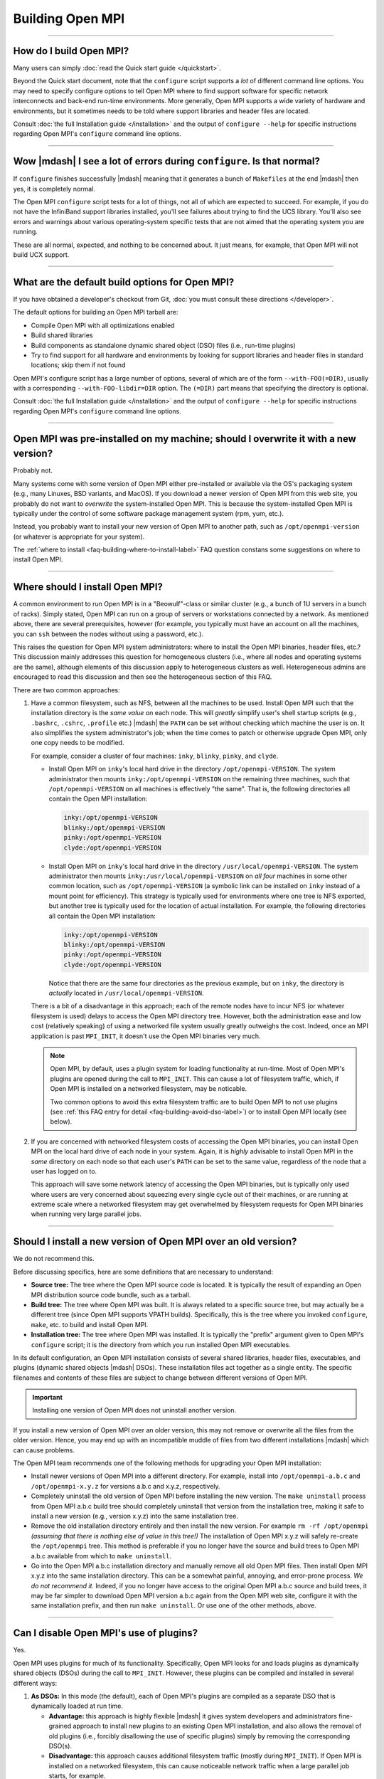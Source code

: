 Building Open MPI
=================

.. JMS How can I create a TOC just for this page here at the top?

/////////////////////////////////////////////////////////////////////////

How do I build Open MPI?
------------------------

Many users can simply :doc:`read the Quick start guide </quickstart>`.

Beyond the Quick start document, note that the ``configure`` script
supports a *lot* of different command line options.  You may need to
specify configure options to tell Open MPI where to find support
software for specific network interconnects and back-end run-time
environments.  More generally, Open MPI supports a wide variety of
hardware and environments, but it sometimes needs to be told where
support libraries and header files are located.

Consult :doc:`the full Installation guide </installation>` and the
output of ``configure --help`` for specific instructions regarding
Open MPI's ``configure`` command line options.

/////////////////////////////////////////////////////////////////////////

Wow |mdash| I see a lot of errors during ``configure``.  Is that normal?
------------------------------------------------------------------------

If ``configure`` finishes successfully |mdash| meaning that it
generates a bunch of ``Makefiles`` at the end |mdash| then yes, it is
completely normal.

The Open MPI ``configure`` script tests for a lot of things, not all
of which are expected to succeed.  For example, if you do not have the
InfiniBand support libraries installed, you'll see failures about
trying to find the UCS library.  You'll also see errors and warnings
about various operating-system specific tests that are not aimed that
the operating system you are running.

These are all normal, expected, and nothing to be concerned about.  It
just means, for example, that Open MPI will not build UCX support.

/////////////////////////////////////////////////////////////////////////

What are the default build options for Open MPI?
------------------------------------------------

If you have obtained a developer's checkout from Git,
:doc:`you must consult these directions </developer>`.

The default options for building an Open MPI tarball are:

* Compile Open MPI with all optimizations enabled
* Build shared libraries
* Build components as standalone dynamic shared object (DSO) files
  (i.e., run-time plugins)
* Try to find support for all hardware and environments by looking
  for support libraries and header files in standard locations; skip
  them if not found

Open MPI's configure script has a large number of options, several of
which are of the form ``--with-FOO(=DIR)``, usually with a
corresponding ``--with-FOO-libdir=DIR`` option.  The ``(=DIR)`` part
means that specifying the directory is optional.

Consult :doc:`the full Installation guide </installation>` and the
output of ``configure --help`` for specific instructions regarding
Open MPI's ``configure`` command line options.

/////////////////////////////////////////////////////////////////////////

Open MPI was pre-installed on my machine; should I overwrite it with a new version?
-----------------------------------------------------------------------------------

Probably not.

Many systems come with some version of Open MPI either pre-installed
or available via the OS's packaging system (e.g., many Linuxes, BSD
variants, and MacOS).  If you download a newer version of Open MPI
from this web site, you probably do not want to *overwrite* the
system-installed Open MPI.  This is because the system-installed Open
MPI is typically under the control of some software package management
system (rpm, yum, etc.).

Instead, you probably want to install your new version of Open MPI to
another path, such as ``/opt/openmpi-version`` (or whatever is
appropriate for your system).

The :ref:`where to install <faq-building-where-to-install-label>` FAQ
question constans some suggestions on where to install Open MPI.

/////////////////////////////////////////////////////////////////////////

.. _faq-building-where-to-install-label:

Where should I install Open MPI?
--------------------------------

A common environment to run Open MPI is in a "Beowulf"-class or
similar cluster (e.g., a bunch of 1U servers in a bunch of racks).
Simply stated, Open MPI can run on a group of servers or workstations
connected by a network.  As mentioned above, there are several
prerequisites, however (for example, you typically must have an
account on all the machines, you can ``ssh`` between the nodes without
using a password, etc.).

This raises the question for Open MPI system administrators: where to
install the Open MPI binaries, header files, etc.?  This discussion
mainly addresses this question for homogeneous clusters (i.e., where
all nodes and operating systems are the same), although elements of
this discussion apply to heterogeneous clusters as well.
Heterogeneous admins are encouraged to read this discussion and then
see the heterogeneous section of this FAQ.

There are two common approaches:

#. Have a common filesystem, such as NFS, between all the machines to
   be used.  Install Open MPI such that the installation directory is
   the *same value* on each node.  This will *greatly* simplify user's
   shell startup scripts (e.g., ``.bashrc``, ``.cshrc``, ``.profile``
   etc.)  |mdash| the ``PATH`` can be set without checking which
   machine the user is on.  It also simplifies the system
   administrator's job; when the time comes to patch or otherwise
   upgrade Open MPI, only one copy needs to be modified.

   For example, consider a cluster of four machines: ``inky``,
   ``blinky``, ``pinky``, and ``clyde``.

   * Install Open MPI on ``inky``'s local hard drive in the directory
     ``/opt/openmpi-VERSION``.  The system administrator then
     mounts ``inky:/opt/openmpi-VERSION`` on the remaining three
     machines, such that ``/opt/openmpi-VERSION`` on all machines
     is effectively "the same".  That is, the following directories
     all contain the Open MPI installation:

     .. code-block::

        inky:/opt/openmpi-VERSION
        blinky:/opt/openmpi-VERSION
        pinky:/opt/openmpi-VERSION
        clyde:/opt/openmpi-VERSION

   * Install Open MPI on ``inky``'s local hard drive in the directory
     ``/usr/local/openmpi-VERSION``.  The system administrator then
     mounts ``inky:/usr/local/openmpi-VERSION`` on *all four*
     machines in some other common location, such as
     ``/opt/openmpi-VERSION`` (a symbolic link can be installed on
     ``inky`` instead of a mount point for efficiency).  This strategy
     is typically used for environments where one tree is NFS
     exported, but another tree is typically used for the location of
     actual installation.  For example, the following directories all
     contain the Open MPI installation:

     .. code-block::

        inky:/opt/openmpi-VERSION
        blinky:/opt/openmpi-VERSION
        pinky:/opt/openmpi-VERSION
        clyde:/opt/openmpi-VERSION

     Notice that there are the same four directories as the previous
     example, but on ``inky``, the directory is *actually* located in
     ``/usr/local/openmpi-VERSION``.

   There is a bit of a disadvantage in this approach; each of the
   remote nodes have to incur NFS (or whatever filesystem is used)
   delays to access the Open MPI directory tree.  However, both the
   administration ease and low cost (relatively speaking) of using a
   networked file system usually greatly outweighs the cost.  Indeed,
   once an MPI application is past ``MPI_INIT``, it doesn't use the
   Open MPI binaries very much.

   .. note:: Open MPI, by default, uses a plugin system for loading
             functionality at run-time.  Most of Open MPI's plugins
             are opened during the call to ``MPI_INIT``.  This can
             cause a lot of filesystem traffic, which, if Open MPI is
             installed on a networked filesystem, may be noticable.

             Two common options to avoid this extra filesystem traffic
             are to build Open MPI to not use plugins (see :ref:`this
             FAQ entry for detail <faq-building-avoid-dso-label>`) or
             to install Open MPI locally (see below).

#. If you are concerned with networked filesystem costs of accessing
   the Open MPI binaries, you can install Open MPI on the local hard
   drive of each node in your system.  Again, it is *highly* advisable
   to install Open MPI in the *same* directory on each node so that
   each user's ``PATH`` can be set to the same value, regardless of
   the node that a user has logged on to.

   This approach will save some network latency of accessing the Open
   MPI binaries, but is typically only used where users are very
   concerned about squeezing every single cycle out of their machines,
   or are running at extreme scale where a networked filesystem may
   get overwhelmed by filesystem requests for Open MPI binaries when
   running very large parallel jobs.

/////////////////////////////////////////////////////////////////////////

Should I install a new version of Open MPI over an old version?
---------------------------------------------------------------

We do not recommend this.

Before discussing specifics, here are some definitions that are
necessary to understand:

* **Source tree:** The tree where the Open MPI source code is located.
  It is typically the result of expanding an Open MPI distribution
  source code bundle, such as a tarball.
* **Build tree:** The tree where Open MPI was built.  It is always
  related to a specific source tree, but may actually be a different
  tree (since Open MPI supports VPATH builds).  Specifically, this is
  the tree where you invoked ``configure``, ``make``, etc. to build
  and install Open MPI.
* **Installation tree:** The tree where Open MPI was installed.  It is
  typically the "prefix" argument given to Open MPI's ``configure``
  script; it is the directory from which you run installed Open MPI
  executables.

In its default configuration, an Open MPI installation consists of
several shared libraries, header files, executables, and plugins
(dynamic shared objects |mdash| DSOs).  These installation files act
together as a single entity.  The specific filenames and
contents of these files are subject to change between different
versions of Open MPI.

.. important:: Installing one version of Open MPI does not uninstall
               another version.

If you install a new version of Open MPI over an older version, this
may not remove or overwrite all the files from the older version.
Hence, you may end up with an incompatible muddle of files from two
different installations |mdash| which can cause problems.

The Open MPI team recommends one of the following methods for
upgrading your Open MPI installation:

* Install newer versions of Open MPI into a different directory. For
  example, install into ``/opt/openmpi-a.b.c`` and
  ``/opt/openmpi-x.y.z`` for versions a.b.c and x.y.z, respectively.
* Completely uninstall the old version of Open MPI before installing
  the new version.  The ``make uninstall`` process from Open MPI a.b.c
  build tree should completely uninstall that version from the
  installation tree, making it safe to install a new version (e.g.,
  version x.y.z) into the same installation tree.
* Remove the old installation directory entirely and then install the
  new version.  For example ``rm -rf /opt/openmpi`` *(assuming that
  there is nothing else of value in this tree!)* The installation of
  Open MPI x.y.z will safely re-create the ``/opt/openmpi`` tree.
  This method is preferable if you no longer have the source and build
  trees to Open MPI a.b.c available from which to ``make
  uninstall``.
* Go into the Open MPI a.b.c installation directory and manually
  remove all old Open MPI files.  Then install Open MPI x.y.z into the
  same installation directory.  This can be a somewhat painful,
  annoying, and error-prone process.  *We do not recommend it.*
  Indeed, if you no longer have access to the original Open MPI a.b.c
  source and build trees, it may be far simpler to download Open MPI
  version a.b.c again from the Open MPI web site, configure it with
  the same installation prefix, and then run ``make uninstall``.  Or
  use one of the other methods, above.

/////////////////////////////////////////////////////////////////////////

.. _faq-building-avoid-dso-label:

Can I disable Open MPI's use of plugins?
----------------------------------------

Yes.

Open MPI uses plugins for much of its functionality.  Specifically,
Open MPI looks for and loads plugins as dynamically shared objects
(DSOs) during the call to ``MPI_INIT``.  However, these plugins can be
compiled and installed in several different ways:

#. **As DSOs:** In this mode (the default), each of Open MPI's plugins
   are compiled as a separate DSO that is dynamically loaded at run
   time.

   * **Advantage:** this approach is highly flexible |mdash| it gives
     system developers and administrators fine-grained approach to
     install new plugins to an existing Open MPI installation, and
     also allows the removal of old plugins (i.e., forcibly
     disallowing the use of specific plugins) simply by removing the
     corresponding DSO(s).
   * **Disadvantage:** this approach causes additional filesystem
     traffic (mostly during ``MPI_INIT``).  If Open MPI is installed
     on a networked filesystem, this can cause noticeable network
     traffic when a large parallel job starts, for example.

#. **As part of a larger library:** In this mode, Open MPI "slurps up"
   the plugins and includes them in libmpi (and other libraries).
   Hence, *all* plugins are included in the main Open MPI libraries
   that are loaded by the system linker before an MPI process even
   starts.

   * **Advantage:** Significantly less filesystem traffic than the DSO
     approach.  This model can be much more performant on network
     installations of Open MPI.
   * **Disadvantage:** Much less flexible than the DSO approach;
     system administrators and developers have significantly less
     ability to add/remove plugins from the Open MPI installation at
     run-time.  Note that you still have *some* ability to add/remove
     plugins (see below), but there are limitations to what can be
     done.

To be clear: Open MPI's plugins can be built either as standalone DSOs
or included in Open MPI's main libraries (e.g., ``libmpi``).
Additionally, Open MPI's main libraries can be built either as static
or shared libraries.

You can therefore choose to build Open MPI in one of several different
ways:


#. ``--disable-mca-dso``: Using the ``--disable-mca-dso`` switch to
   Open MPI's ``configure`` script will cause all plugins to be built
   as part of Open MPI's main libraries |mdash| they will *not* be
   built as standalone DSOs.  However, Open MPI will still look for
   DSOs in the filesystem at run-time.  Specifically: this option
   *significantly* decreases (but does not eliminate) filesystem
   traffic during ``MPI_INIT`, but does allow the flexibility of
   adding new plugins to an existing Open MPI installation.

   Note that the ``--disable-mca-dso`` option does not affect whether
   Open MPI's main libraries are built as static or shared.

#. ``--enable-static``: Using this option to Open MPI's ``configure``
   script will cause the building of static libraries (e.g.,
   ``libmpi.a``).  This option automatically implies
   ``--disable-mca-dso``.

   Note that ``--enable-shared`` is also the default; so if you use
   ``--enable-static``, Open MPI will build *both* static and shared
   libraries that contain all of Open MPI's plugins (i.e.,
   ``libmpi.so`` and ``libmpi.a``).  If you want *only* static
   libraries (that contain all of Open MPI's plugins), be sure to
   *also* use ``--disable-shared``.

#. ``--disable-dlopen``: Using this option to Open MPI's ``configure``
   script will do two things:

   #. Imply ``--disable-mca-dso``, meaning that all plugins will be
      slurped into Open MPI's libraries.
   #. Cause Open MPI to not look for / open *any* DSOs at run time.


   Specifically: this option makes Open MPI not incur any additional
   filesystem traffic during ``MPI_INIT`.  Note that the
   ``--disable-dlopen`` option does not affect whether Open MPI's main
   libraries are built as static or shared.

/////////////////////////////////////////////////////////////////////////

How do I build an optimized version of Open MPI?
------------------------------------------------

If you have obtained a developer's checkout from Git
:doc:`you must consult these directions </developers>`.

Building Open MPI from an official distribution tarball defaults to
building an optimized version.  There is no need to do anything
special.

/////////////////////////////////////////////////////////////////////////

Are VPATH and/or parallel builds supported?
-------------------------------------------

Yes, both VPATH and parallel builds are supported.  This allows Open
MPI to be built in a different directory than where its source code
resides (helpful for multi-architecture builds).  Open MPI uses
Automake for its build system, so

For example:

.. code-block::
   :linenos:

   shell$ gtar zxf openmpi-1.2.3.tar.gz
   shell$ cd openmpi-1.2.3
   shell$ mkdir build
   shell$ cd build
   shell$ ../configure ...
   <... lots of output ...>
   shell$ make -j 4

Running ``configure`` from a different directory from where it
actually resides triggers the VPATH build (i.e., it will configure and
built itself from the directory where ``configure`` was run, not from
the directory where ``configure`` resides).

Some versions of ``make`` support parallel builds.  The example above
shows GNU make's ``-j`` option, which specifies how many compile
processes may be executing at any given time.  We, the Open MPI Team,
have found that doubling or quadrupling the number of processors in a
machine can *significantly* speed up an Open MPI compile (since
compiles tend to be much more IO bound than CPU bound).

/////////////////////////////////////////////////////////////////////////

Do I need any special tools to build Open MPI?
----------------------------------------------

If you are building Open MPI from an official distribution tarball,
you need a C compiler and ``make``.  If you are building the Fortran
MPI bindings, you will need a Fortran compiler as well.  You do *not*
need any special version of the GNU Autotools (Autoconf, Automake,
Libtool).

If you are building Open MPI from a Git checkout, you need some
additional tools.  :doc:`See the Developer's Guide </developers>` for
more details.

/////////////////////////////////////////////////////////////////////////

How do I build Open MPI as a static library?
--------------------------------------------

As noted above, Open MPI defaults to building shared libraries and
building components as dynamic shared objects (DSOs, i.e., run-time
plugins).  Changing this build behavior is controlled via command line
options to Open MPI's ``configure`` script.

**Building static libraries:** You can disable building shared libraries
and enable building static libraries with the following options:

.. code-block::
   :linenos:

   shell$ ./configure --enable-static --disable-shared ...

Similarly, you can build *both* static and shared libraries by simply
specifying ``--enable-static`` (and *not* specifying
``--disable-shared``), if desired.

**Including components in libraries:** Instead of building components
as DSOs, they can also be "rolled up" and included in their respective
libraries (e.g., ``libmpi``).  This is controlled with the
``--enable-mca-static`` option.  Some examples:

.. code-block::
   :linenos:

   shell$ ./configure --enable-mca-static=pml ...
   shell$ ./configure --enable-mca-static=pml,btl-openib,btl-self ...

Specifically, entire frameworks and/or individual components can be
specified to be rolled up into the library in a comma-separated list
as an argument to ``--enable-mca-static``.

/////////////////////////////////////////////////////////////////////////

When I run 'make', it looks very much like the build system is going into a loop.
---------------------------------------------------------------------------------

Open MPI uses the GNU Automake software to build itself.  Automake
uses a tightly-woven set of file timestamp-based dependencies to
compile and link software.  This behavior, frequently paired with
messages similar to:

.. code-block::
   :linenos:

   Warning: File `Makefile.am' has modification time 3.6e+04 s in the future

:ref:`See the warning about building Open MPI on a networked
filesystem <install-filesystem-timestamp-warning-label>` where the
time on the file server does not match the time on the client in the
Installation guide for more details.

/////////////////////////////////////////////////////////////////////////

.. _faq-building-sed-errors-label:

Configure issues warnings about sed and unterminated commands
-------------------------------------------------------------

Some users have reported seeing warnings like this in the
final output from ``configure``:

.. code-block::
   :linenos:

   *** Final output
   configure: creating ./config.status
   config.status: creating ompi/include/ompi/version.h
   sed: file ./confstatA1BhUF/subs-3.sed line 33: unterminated `s' command
   sed: file ./confstatA1BhUF/subs-4.sed line 4: unterminated `s' command
   config.status: creating orte/include/orte/version.h

These messages *usually* indicate a problem in the user's local shell
configuration.  Ensure that when you run a new shell, no output is
sent to stdout.  For example, if the output of this simple shell
script is more than just the hostname of your computer, you need to go
check your shell startup files to see where the extraneous output is
coming from (and eliminate it):

.. code-block:: sh
   :linenos:

   #!/bin/sh
   hostname
   exit 0

/////////////////////////////////////////////////////////////////////////

Open MPI configured ok, but I get "Makefile:602: *** missing separator" kinds of errors when building
-----------------------------------------------------------------------------------------------------

This is *usually* an indication that ``configure`` succeeded but
really shouldn't have.

:ref:`See this FAQ entry <faq-building-sed-errors-label>` for one
possible cause.

/////////////////////////////////////////////////////////////////////////

Open MPI seems to default to building with the GNU compiler set.  Can I use other compilers?
--------------------------------------------------------------------------------------------

Yes.

Open MPI uses a standard Autoconf ``configure`` script to probe the
current system and figure out how to build itself.  One of the choices
it makes it which compiler set to use.  Since Autoconf is a GNU
product, it defaults to the GNU compiler set.  However, this is easily
overridden on the ``configure`` command line.

:ref:`See the section and compilers and flags
<install-configure-compilers-and-flags-label>` in the Installation
guide for more details.

/////////////////////////////////////////////////////////////////////////

Can I pass specific flags to the compilers / linker used to build Open MPI?
---------------------------------------------------------------------------

Yes.

Open MPI uses a standard Autoconf ``configure`` script to set itself up
for building.  As such, there are a number of command line options
that can be passed to ``configure`` to customize flags that are passed
to the underlying compiler to build Open MPI.

:ref:`See the section and compilers and flags
<install-configure-compilers-and-flags-label>` in the Installation
guide for more details.

/////////////////////////////////////////////////////////////////////////

I'm trying to build with the Intel compilers, but Open MPI eventually fails to compile with really long error messages.  What do I do?
--------------------------------------------------------------------------------------------------------------------------------------

A common mistake when building Open MPI with the Intel compiler suite
is to accidentally specify the Intel C compiler as the C++ compiler.
Specifically, recent versions of the Intel compiler renamed the C++
compiler ``icpc`` (it used to be ``icc``, the same as the C compiler).
Users accustomed to the old name tend to specify ``icc`` as the C++
compiler, which will then cause a failure late in the Open MPI build
process because a C++ code will be compiled with the C compiler.  Bad
Things then happen.

The solution is to be sure to specify that the C++ compiler is
``icpc``, not ``icc``.  For example:

.. code-block::
   :linenos:

   shell$ ./configure CC=icc CXX=icpc F77=ifort FC=ifort ...

For Googling purposes, here's some of the error messages that may be
issued during the Open MPI compilation of C++ codes with the Intel C compiler
(``icc``), in no particular order:

.. code-block::
   :linenos:

   IPO Error: unresolved : _ZNSsD1Ev
   IPO Error: unresolved : _ZdlPv
   IPO Error: unresolved : _ZNKSs4sizeEv
   components.o(.text+0x17): In function `ompi_info::open_components()':
   : undefined reference to `std::basic_string<char, std::char_traits<char>, std::allocator<char> >::basic_string()'
   components.o(.text+0x64): In function `ompi_info::open_components()':
   : undefined reference to `std::basic_string<char, std::char_traits<char>, std::allocator<char> >::basic_string()'
   components.o(.text+0x70): In function `ompi_info::open_components()':
   : undefined reference to `std::string::size() const'
   components.o(.text+0x7d): In function `ompi_info::open_components()':
   : undefined reference to `std::string::reserve(unsigned int)'
   components.o(.text+0x8d): In function `ompi_info::open_components()':
   : undefined reference to `std::string::append(char const*, unsigned int)'
   components.o(.text+0x9a): In function `ompi_info::open_components()':
   : undefined reference to `std::string::append(std::string const&)'
   components.o(.text+0xaa): In function `ompi_info::open_components()':
   : undefined reference to `std::string::operator=(std::string const&)'
   components.o(.text+0xb3): In function `ompi_info::open_components()':
   : undefined reference to `std::basic_string<char, std::char_traits<char>, std::allocator<char> >::~basic_string()'

There are many more error messages, but the above should be sufficient
for someone trying to find this FAQ entry via a web crawler.

/////////////////////////////////////////////////////////////////////////

When I build with the Intel compiler suite, linking user MPI applications with the wrapper compilers results in warning messages. What do I do?
-----------------------------------------------------------------------------------------------------------------------------------------------

When Open MPI was built with some versions of the Intel compilers on
some platforms, you may see warnings similar to the following when
compiling MPI applications with Open MPI's wrapper compilers:

.. code-block::
   :linenos:

   shell$ mpicc hello.c -o hello
   libimf.so: warning: warning: feupdateenv is not implemented and will always fail
   shell$

This warning is generally harmless, but it can be alarming to some
users.  To remove this warning, pass either the ``-shared-intel`` or
``-i-dynamic`` options when linking your MPI application (the specific
option depends on your version of the Intel compilers; consult your
local documentation):

.. code-block::
   :linenos:

   shell$ mpicc hello.c -o hello -shared-intel
   shell$

You can also :ref:`change the default behavior of Open MPI's wrapper
compilers <install-wrapper-flags-label>` to automatically include this
``-shared-intel`` flag so that it is unnecessary to specify it on the
command line when linking MPI applications.

/////////////////////////////////////////////////////////////////////////

I'm trying to build with the IBM XL compilers, but Open MPI eventually fails to compile.  What do I do?
-------------------------------------------------------------------------------------------------------

Unfortunately there are some problems between Libtool (which Open MPI
uses for library support) and older versions of the IBM XL compilers
when creating shared libraries.  The only workaround is to disable
shared libraries and build Open MPI statically. For example:

.. code-block::
   :linenos:

   shell$ ./configure CC=xlc CXX=xlc++ FC=xlf90 --disable-shared --enable-static ...

For Googling purposes, here's an error message that may be
issued when the build fails:

.. code-block::
   :linenos:

   xlc: 1501-216 command option --whole-archive is not recognized - passed to ld
   xlc: 1501-216 command option --no-whole-archive is not recognized - passed to ld
   xlc: 1501-218 file libopen-pal.so.0 contains an incorrect file suffix
   xlc: 1501-228 input file libopen-pal.so.0 not found

/////////////////////////////////////////////////////////////////////////

How do I build Open MPI with support for my favorite network type?
------------------------------------------------------------------

To build support for high-speed interconnect networks, you generally
only have to specify the directory where its support header files and
libraries were installed to Open MPI's ``configure`` script.  You can
specify where multiple packages were installed if you have support for
more than one kind of interconnect |mdash| Open MPI will build support
for as many as it can.

:ref:`See the networking support section of the Installation
guide <install-network-support-label>` for information on how to
specify the correct options to ``configure``.

You can verify that ``configure`` found everything properly by examining
its output |mdash| it will test for each network's header files and
libraries and report whether it will build support (or not) for each
of them.  Examining ``configure``'s output is the *first* place you
should look if you have a problem with Open MPI not correctly
supporting a specific network type.

If ``configure`` indicates that support for your networks will be
included, after you build and install Open MPI, you can run the
``ompi_info`` command and look for components for your networks.

For example, the following shows that Open MPI was built with the
OpenFabrics Interconnect (OFI, also known as Libfabric) and UCX
support:

.. code-block::
   :linenos:

   shell$ ompi_info | egrep ': ofi|ucx'
                 MCA rml: ofi (MCA v2.1.0, API v3.0.0, Component v4.0.0)
                 MCA mtl: ofi (MCA v2.1.0, API v2.0.0, Component v4.0.0)
                 MCA pml: ucx (MCA v2.1.0, API v2.0.0, Component v4.0.0)
                 MCA osc: ucx (MCA v2.1.0, API v2.0.0, Component v4.0.0)

/////////////////////////////////////////////////////////////////////////

How do I build Open MPI with support for Slurm / XGrid?
-------------------------------------------------------

Slurm support is built automatically; there is nothing that
you need to do.

XGrid support is built automatically if the XGrid tools are installed.

/////////////////////////////////////////////////////////////////////////

How do I build Open MPI with support for SGE / OGE?
---------------------------------------------------

Support for the Sun Grid Engine (SGE) |mdash| later renamed to the
Oracle Gid Engine (OGE), and then forked into a few open source
dristributions |mdash| is available, but is not enabled by default.

You can explicitly request the SGE support with
the ``--with-sge`` command line switch to the Open MPI ``configure``
script. For example:

.. code-block::
   :linenos:

   shell$ ./configure --with-sge

After Open MPI is installed, you should see one component named
``gridengine``:

.. code-block::
   :linenos:

   shell$ ompi_info | grep gridengine
                 MCA ras: gridengine (MCA v2.0, API v2.0, Component v1.3)

/////////////////////////////////////////////////////////////////////////

How do I build Open MPI with support for PBS Pro / Open PBS / Torque?
---------------------------------------------------------------------

Support for PBS Pro, Open PBS, and Torque must be explicitly requested
with the ``--with-tm`` command line switch to Open MPI's ``configure``
script.

.. code-block::
   :linenos:

   shell$ ./configure --with-tm=/path/to/pbs-or-torque-install

After Open MPI is installed, you should see two components named
``tm``:

.. code-block::
   :linenos:

   shell$ ompi_info | grep tm
                 MCA pls: tm (MCA v1.0, API v1.0, Component v1.0)
                 MCA ras: tm (MCA v1.0, API v1.0, Component v1.0)

/////////////////////////////////////////////////////////////////////////

How do I build Open MPI with support for IBM Platform LSF?
----------------------------------------------------------

Note that only IBM Platform LSF 7.0.2 and later is supported.

Support for LSF will be automatically built if the LSF libraries and
headers are in the default path. If not, support must be explicitly
requested with the ``--with-lsf`` command line switch to Open MPI's
``configure`` script.

.. code-block::
   :linenos:

   shell$ ./configure --with-lsf=/path/to/lsf-install

After Open MPI is installed, you should see a component named
``lsf``:

.. code-block::
   :linenos:

   shell$ ompi_info | grep lsf
                 MCA ess: lsf (MCA v2.0, API v1.3, Component v1.3)
                 MCA ras: lsf (MCA v2.0, API v1.3, Component v1.3)
                 MCA plm: lsf (MCA v2.0, API v1.3, Component v1.3)

/////////////////////////////////////////////////////////////////////////

How do I build Open MPI with processor / memory affinity support?
-----------------------------------------------------------------

Open MPI automatically uses the `Hardware Locality (hwloc)
<https://www.open-mpi.org/projects/hwloc/>`_ library for processor and
memory affinity.

Just like other dependent libraries that Open MPI uses, ``configure``
will search for hwloc's headers and libraries.  If it does not find
them, Open MPI will use the embedded copy of hwloc that it carries in
its source tree.

Some systems support processor and memory affinity better than others;
consult hwloc's documentation for more details.

/////////////////////////////////////////////////////////////////////////

How do I build Open MPI with CUDA-aware support?
------------------------------------------------

CUDA-aware support means that the MPI library can send and receive GPU buffers
directly.

If you are using the UCX library for MPI networking transport, you
need to ensure that UCX was built with CUDA support (i.e., with the
NVIDIA ``gdrcopy`` library).  For example:

.. code-block::
   :linenos:

   shell$ ./configure \
       --prefix=/path/to/ucx-cuda-install \
       --with-cuda=/path/to/cuda-install \
       --with-gdrcopy=/path/to/gdrcopy-install
   shell$ make -j8 install

Then be sure that Open MPI's ``configure`` script finds this specific
UCX installation, potentiallt by specifying
``--with-ucx=/path/to/ucx-cuda-install``:

.. code-block::
   :linenos:

   shell$ ./configure \
       --with-cuda=/path/to/cuda-install \
       --with-ucx=/path/to/ucx-cuda-install ...
   shell$ make -j8 install

If you are not using UCX, Open MPI dynamically loads the
``libcuda.so`` library at run time |mdash| there is no need to specify
a path to it at ``configure`` time.  Specifically: all Open MPI needs
to build itself with CUDA support is the path to the ``cuda.h`` header
file.

The ``configure`` process is similar to above; you just don't specify
``--with-ucx``.  You can have ``configure`` search for ``cuda.h`` in
default locations:

.. code-block::
   :linenos:

   shell$ ./configure --with-cuda

Or you can tell ``configure`` where to find the specific ``cuda.h``
that you want it to use:

.. code-block::
   :linenos:

   shell$ ./configure --with-cuda=/usr/local/cuda-v6.0/cuda

Note that you cannot configure with ``--disable-dlopen`` as that will
break the ability of the Open MPI library to dynamically load ``libcuda.so``.

:doc:`See this FAQ entry </faq/cuda>`
for detals on how to use the CUDA support.";

/////////////////////////////////////////////////////////////////////////

How do I <em>not</em> build a specific plugin / component for Open MPI?
-----------------------------------------------------------------------

The ``--enable-mca-no-build`` option to Open MPI's ``configure``
script enables you to specify a list of components that you want to
skip building.  This allows you to not include support for specific
features in Open MPI if you do not want to.

It takes a single argument: a comma-delimited list of
``framework-component`` pairs inidicating which specific components you do
not want to build.  For example:

.. code-block::
   :linenos:

   shell$ ./configure --enable-mca-no-build=threads-qthreads,pml-monitoring

Note that this option is really only useful for components that would
otherwise be built.  For example, if you are on a machine without
Libfabric support, it is not necessary to specify:

.. code-block::
   :linenos:

   shell$ ./configure --enable-mca-no-build=cm-ofi

because the ``configure`` script will naturally see that you do not have
support for GM and will automatically skip the ``gm`` BTL component.";

/////////////////////////////////////////////////////////////////////////

Does Open MPI support MPI_REAL16 and MPI_COMPLEX32?
---------------------------------------------------

It depends.  Note that these datatypes are optional in the MPI
standard.

Open MPI supports the ``MPI_REAL16`` and ``MPI_COMPLEX32`` types only
if:

* An integer C type can be found that has the same size (measured
  in bytes) as the Fortran ``REAL*16`` type.
* The bit representation is the same between the C type and the
  Fortran type.

/////////////////////////////////////////////////////////////////////////

Can I re-locate my Open MPI installation without re-configuring/re-compiling/re-installing from source?
-------------------------------------------------------------------------------------------------------

Yes.

.. note:: Open MPI hard-codes some directory paths in its executables
          based on installation paths specified by the ``configure``
          script.  For example, if you configure with an installation
          prefix of ``/opt/openmpi/``, Open MPI encodes in its
          executables that it should be able to find its help files in
          ``/opt/openmpi/share/openmpi``.

The "installdirs" functionality in Open MPI lets you change any of
these hard-coded directory paths at run time (*assuming* that you have
already adjusted your ``PATH`` and/or ``LD_LIBRARY_PATH`` environment
variables to the new location where Open MPI now resides).  There are
three methods:

#. Move an existing Open MPI installation to a new prefix: Set the
   ``OPAL_PREFIX`` environment variable before launching Open MPI.
   For example, if Open MPI had initially been installed to
   ``/opt/openmpi`` and the entire ``openmpi`` tree was later moved to
   ``/home/openmpi``, setting ``OPAL_PREFIX`` to ``/home/openmpi``
   will enable Open MPI to function properly.

#. "Stage" an Open MPI installation in a temporary location: When
   *creating* self-contained installation packages, systems such as
   RPM install Open MPI into temporary locations.  The package system
   then bundles up everything under the temporary location into a
   package that can be installed into its real location later.  For
   example, when *creating* an RPM that will be installed to
   ``/opt/openmpi``, the RPM system will transparently prepend a
   "destination directory" (or "destdir") to the installation
   directory.  As such, Open MPI will think that it is installed in
   ``/opt/openmpi``, but it is actually temporarily installed in (for
   example) ``/var/rpm/build.1234/opt/openmpi``.  If it is necessary
   to *use* Open MPI while it is installed in this staging area, the
   ``OPAL_DESTDIR`` environment variable can be used; setting
   ``OPAL_DESTDIR`` to ``/var/rpm/build.1234`` will automatically
   prefix every directory such that Open MPI can function properly.

#. Overriding individual directories: Open MPI uses the GNU-specified
   directories (per Autoconf/Automake), and can be overridden by
   setting environment variables directly related to their common
   names.  The list of environment variables that can be used is:

   * ``OPAL_PREFIX``
   * ``OPAL_EXEC_PREFIX``
   * ``OPAL_BINDIR``
   * ``OPAL_SBINDIR``
   * ``OPAL_LIBEXECDIR``
   * ``OPAL_DATAROOTDIR``
   * ``OPAL_DATADIR``
   * ``OPAL_SYSCONFDIR``
   * ``OPAL_SHAREDSTATEDIR``
   * ``OPAL_LOCALSTATEDIR``
   * ``OPAL_LIBDIR``
   * ``OPAL_INCLUDEDIR``
   * ``OPAL_INFODIR``
   * ``OPAL_MANDIR``
   * ``OPAL_PKGDATADIR``
   * ``OPAL_PKGLIBDIR``
   * ``OPAL_PKGINCLUDEDIR``

   Note that not all of the directories listed above are used by Open
   MPI; they are listed here in entirety for completeness.

   Also note that several directories listed above are defined in
   terms of other directories.  For example, the ``$bindir`` is
   defined by default as ``$prefix/bin``.  Hence, overriding the
   ``$prefix`` (via ``OPAL_PREFIX``) will automatically change the
   first part of the ``$bindir`` (which is how method 1 described
   above works).  Alternatively, ``OPAL_BINDIR`` can be set to an
   absolute value that ignores ``$prefix`` altogether.

/////////////////////////////////////////////////////////////////////////

How do I statically link to the libraries of Intel compiler suite?
------------------------------------------------------------------

The Intel compiler suite, by default, dynamically links its runtime libraries
against the Open MPI binaries and libraries. This can cause problems if the Intel
compiler libraries are installed in non-standard locations. For example, you might
get errors like:

.. code-block::
   :linenos:

   error while loading shared libraries: libimf.so: cannot open shared object file:
   No such file or directory

To avoid such problems, you can pass flags to Open MPI's configure
script that instruct the Intel compiler suite to statically link its
runtime libraries with Open MPI:

.. code-block::
   :linenos:

   shell$ ./configure CC=icc CXX=icpc FC=ifort LDFLAGS=-Wc,-static-intel ...

/////////////////////////////////////////////////////////////////////////

Why do I get errors about hwloc or libevent not found?
------------------------------------------------------

Sometimes you may see errors similar to the following when attempting to build Open MPI:

.. code-block::
   :linenos:

   ...
   PPFC     profile/pwin_unlock_f08.lo
   PPFC     profile/pwin_unlock_all_f08.lo
   PPFC     profile/pwin_wait_f08.lo
   FCLD     libmpi_usempif08.la
   ld: library not found for -lhwloc
   collect2: error: ld returned 1 exit status
   make``2``: *** ``libmpi_usempif08.la`` Error 1

This error can happen when a number of factors occur together:

#. If Open MPI's ``configure`` script chooses to use an "external"
   installation of `hwloc <https://www.open-mpi.org/projects/hwloc/>`_
   and/or `Libevent <https://libevent.org/>`_ (i.e., outside of Open
   MPI's source tree).
#. If Open MPI's ``configure`` script chooses C and Fortran compilers
   from different suites/installations.

Put simply: if the default search library search paths differ between
the C and Fortran compiler suites, the C linker may find a
system-installed ``libhwloc`` and/or ``libevent``, but the Fortran linker
may not.

This may tend to happen more frequently starting with Open MPI v4.0.0
on Mac OS because:

#. In v4.0.0, Open MPI's ``configure`` script was changed to "prefer"
   system-installed versions of hwloc and Libevent (vs. preferring the
   hwloc and Libevent that are bundled in the Open MPI distribution
   tarballs).
#. In MacOS, it is common for `Homebrew <https://brew.sh/>`_ or
   `MacPorts <https://www.macports.org/>`_ to install:
   * hwloc and/or Libevent
   * gcc and gfortran

For example, as of July 2019, Homebrew:

* Installs hwloc v2.0.4 under ``/usr/local``
* Installs the Gnu C and Fortran compiler suites v9.1.0 under
  ``/usr/local``.  *However*, the C compiler executable is named ``gcc-9``
  (not ``gcc``!), whereas the Fortran compiler executable is
  named ``gfortran``.

These factors, taken together, result in Open MPI's ``configure``
script deciding the following:

* The C compiler is ``gcc`` (which is the MacOS-installed C
  compiler).
* The Fortran compiler is ``gfortran`` (which is the
  Homebrew-installed Fortran compiler).
* There is a suitable system-installed hwloc in ``/usr/local``, which
  can be found -- by the C compiler/linker -- without specifying any
  additional linker search paths.

The careful reader will realize that the C and Fortran compilers are
from two entirely different installations.  Indeed, their default
library search paths are different:

* The MacOS-installed ``gcc`` will search ``/usr/local/lib`` by
  default.
* The Homebrew-installed ``gfortran`` will *not* search
  ``/usr/local/lib`` by default.

Hence, since the majority of Open MPI's source code base is in C, it
compiles/links against hwloc successfully.  But when Open MPI's
Fortran code for the ``mpi_f08`` module is compiled and linked, the
Homebrew-installed ``gfortran`` -- which does not search
``/usr/local/lib`` by default -- cannot find ``libhwloc``, and the link
fails.

There are a few different possible solutions to this issue:

#. The best solution is to always ensure that Open MPI uses a C and
   Fortran compiler from the same suite/installation.  This will
   ensure that both compilers/linkers will use the same default
   library search paths, and all behavior should be consistent.  For
   example, the following instructs Open MPI's ``configure`` script to
   use ``gcc-9`` for the C compiler, which (as of July 2019) is the
   Homebrew executable name for its installed C compiler:

   .. code-block:: sh
      :linenos:

      shell$ ./configure CC=gcc-9 ...

      # You can be precise and specify an absolute path for the C
      # compiler, and/or also specify the Fortran compiler:
      shell$ ./configure CC=/usr/local/bin/gcc-9 FC=/usr/local/bin/gfortran ...

   Note that this will likely cause ``configure`` to *not* find the
   Homebrew-installed hwloc, and instead fall back to using the
   bundled hwloc in the Open MPI source tree.

#. Alternatively, you can simply force ``configure`` to select the
   bundled versions of hwloc and libevent, which avoids the issue
   altogether:

   .. code-block:: sh
      :linenos:

      shell$ ./configure --with-hwloc=internal --with-libevent=internal ...

#. Finally, you can tell ``configure`` exactly where to find the
   external hwloc library.  This can have some unintended
   consequences, however, because it will prefix both the C and
   Fortran linker's default search paths with ``/usr/local/lib``:

   .. code-block:: sh
      :linenos:

      shell$ ./configure --with-hwloc-libdir=/usr/local/lib ...

Be sure to :ref:`see this section of the Installation guide
<install-misc-support-libraries-label>` and :ref:`this FAQ entry
<faq-building-intext-hwloc-libevent-label>` for more information about
the bundled hwloc and/or Libevent vs. system-installed versions.

/////////////////////////////////////////////////////////////////////////

.. _faq-building-intext-hwloc-libevent-label:

Should I use the bundled hwloc and Libevent, or system-installed versions?
--------------------------------------------------------------------------

From a performance perspective, there is no significant reason
to choose the bundled vs. system-installed hwloc and Libevent
installations.  Specifically: both will likely give the same
performance.

There are other reasons to choose one or the other, however.

First, some background: Open MPI has internally used `hwloc
<https://www.open-mpi.org/projects/hwloc/>`_ and `Libevent
<https://libevent.org/>`_ for almost its entire life.  Years ago, it
was not common for hwloc and/or Libevent to be available on many
systems, so the Open MPI community decided to bundle entire copies of
the hwloc and Libevent source code in Open MPI distribution tarballs.

This system worked well: Open MPI used the bundled copies of hwloc and
Libevent which a) guaranteed that those packages would be available
(vs. telling users that they had to separately download/install those
packages before installing Open MPI), and b) guaranteed that the
versions of hwloc and Libevent were suitable for Open MPI's
requirements.

In the last few years, two things have changed:

#. hwloc and Libevent are now installed on many more systems by
   default.
#. The hwloc and Libevent APIs have stabilized such that a wide
   variety of hwloc/Libevent release versions are suitable for Open MPI's
   requirements.

While not *all* systems have hwloc and Libevent available by default
(cough cough MacOS cough cough), it is now common enough that -- with
the suggestion from Open MPI's downstream packagers -- starting with
v4.0.0, Open MPI "prefers" system-installed hwloc and Libevent
installations over its own bundled copies.

Meaning: if ``configure`` finds a suitable system-installed hwloc and/or
Libevent, ``configure`` will choose to use those installations instead of
the bundled copies in the Open MPI source tree.

That being said, there definitely are obscure technical corner cases
and philosophical reasons to force the choice of one or the other.  As
such, Open MPI provides ``configure`` command line options that can be
used to specify exact behavior in searching for hwloc and/or Libevent.

:ref:`This this section of the Installation guide
<install-misc-support-libraries-label>` discusses the various options
to ``configure`` that allow forcing the use of the internal / bundled
copies of hwloc and Libevent or the external / system-installed versions.

From Open MPI's perspective, it is always safe to use the bundled
copies.  If there is ever a problem or conflict with the
system-supplied Libevent or hwloc, you can specify
``--with-hwloc=internal`` and/or ``--with-libevent=internal``, and
this will likely solve your problem.

Additionally, note that Open MPI's ``configure`` will check some version
and functionality aspects from system-installed hwloc / Libevent, and
may still choose the bundled copies over system-installed copies
(e.g., the system-installed version is too low, the system-installed
version is not thread safe, ... etc.).
